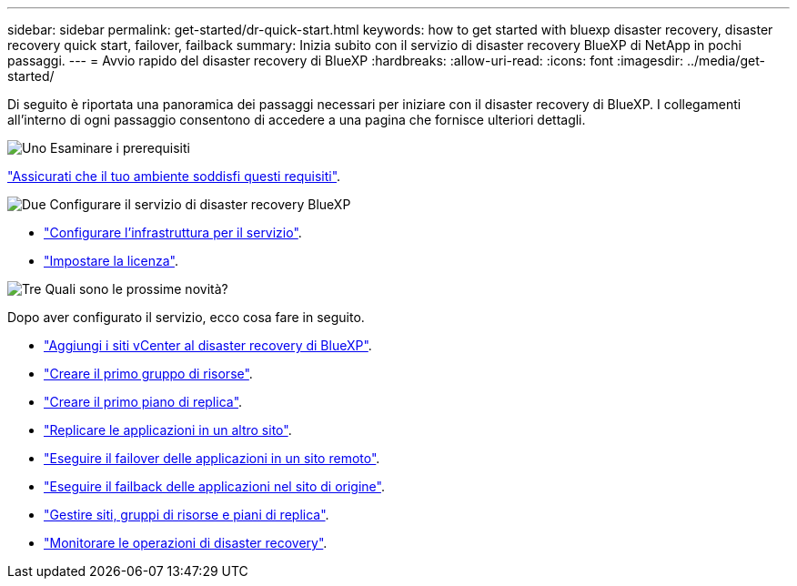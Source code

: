 ---
sidebar: sidebar 
permalink: get-started/dr-quick-start.html 
keywords: how to get started with bluexp disaster recovery, disaster recovery quick start, failover, failback 
summary: Inizia subito con il servizio di disaster recovery BlueXP di NetApp in pochi passaggi. 
---
= Avvio rapido del disaster recovery di BlueXP
:hardbreaks:
:allow-uri-read: 
:icons: font
:imagesdir: ../media/get-started/


[role="lead"]
Di seguito è riportata una panoramica dei passaggi necessari per iniziare con il disaster recovery di BlueXP. I collegamenti all'interno di ogni passaggio consentono di accedere a una pagina che fornisce ulteriori dettagli.

.image:https://raw.githubusercontent.com/NetAppDocs/common/main/media/number-1.png["Uno"] Esaminare i prerequisiti
[role="quick-margin-para"]
link:../get-started/dr-prerequisites.html["Assicurati che il tuo ambiente soddisfi questi requisiti"].

.image:https://raw.githubusercontent.com/NetAppDocs/common/main/media/number-2.png["Due"] Configurare il servizio di disaster recovery BlueXP
[role="quick-margin-list"]
* link:../get-started/dr-setup.html["Configurare l'infrastruttura per il servizio"].
* link:../get-started/dr-licensing.html["Impostare la licenza"].


.image:https://raw.githubusercontent.com/NetAppDocs/common/main/media/number-3.png["Tre"] Quali sono le prossime novità?
[role="quick-margin-para"]
Dopo aver configurato il servizio, ecco cosa fare in seguito.

[role="quick-margin-list"]
* link:../use/sites-add.html["Aggiungi i siti vCenter al disaster recovery di BlueXP"].
* link:../use/manage.html#manage-resource-groups["Creare il primo gruppo di risorse"].
* link:../use/drplan-create.html["Creare il primo piano di replica"].
* link:../use/replicate.html["Replicare le applicazioni in un altro sito"].
* link:../use/failover.html["Eseguire il failover delle applicazioni in un sito remoto"].
* link:../use/failback.html["Eseguire il failback delle applicazioni nel sito di origine"].
* link:../use/manage.html["Gestire siti, gruppi di risorse e piani di replica"].
* link:../use/monitor-jobs.html["Monitorare le operazioni di disaster recovery"].

